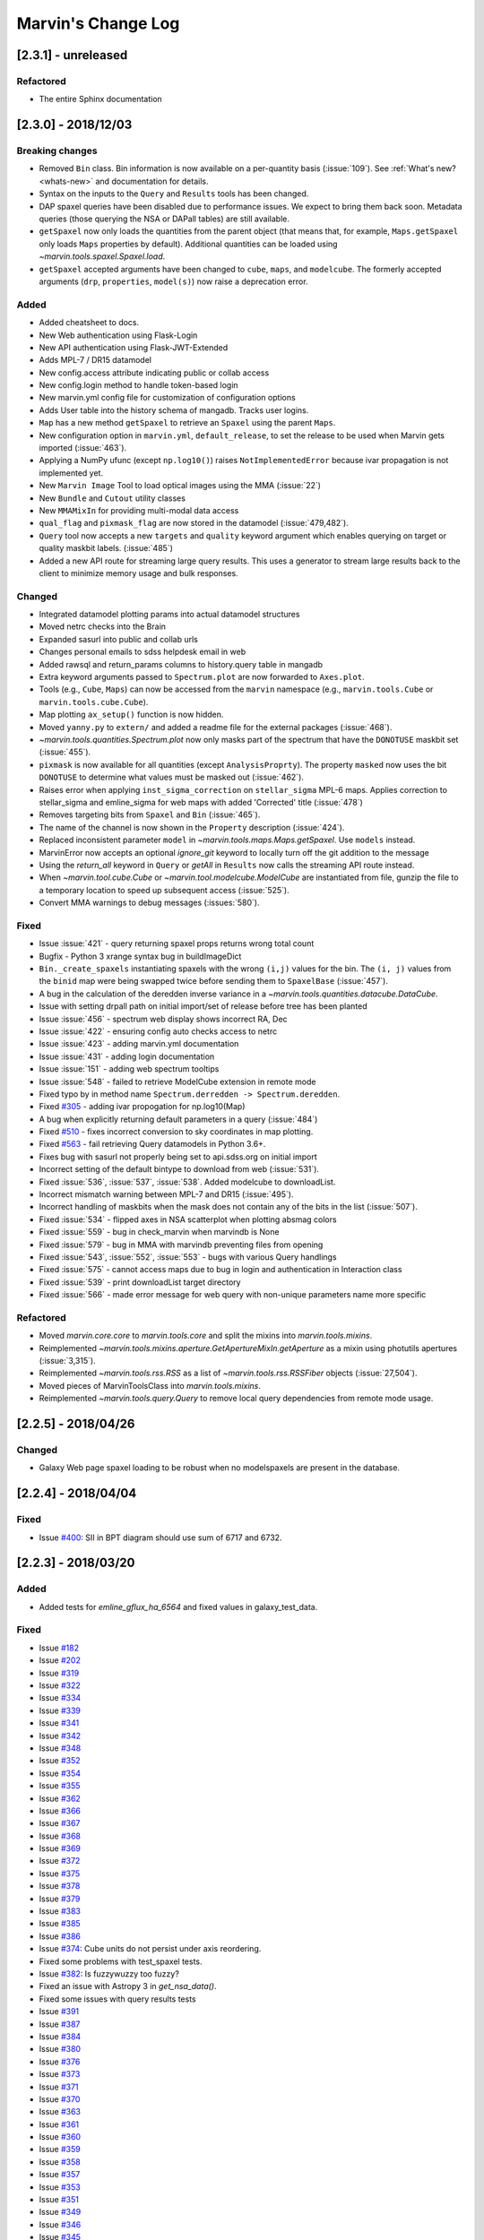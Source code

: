 Marvin's Change Log
===================

[2.3.1] - unreleased
--------------------

Refactored
^^^^^^^^^^
- The entire Sphinx documentation


[2.3.0] - 2018/12/03
--------------------

Breaking changes
^^^^^^^^^^^^^^^^
- Removed ``Bin`` class. Bin information is now available on a per-quantity basis (:issue:`109`). See :ref:`What's new? <whats-new>` and documentation for details.
- Syntax on the inputs to the ``Query`` and ``Results`` tools has been changed.
- DAP spaxel queries have been disabled due to performance issues. We expect to bring them back soon. Metadata queries (those querying the NSA or DAPall tables) are still available.
- ``getSpaxel`` now only loads the quantities from the parent object (that means that, for example, ``Maps.getSpaxel`` only loads ``Maps`` properties by default). Additional quantities can be loaded using `~marvin.tools.spaxel.Spaxel.load`.
- ``getSpaxel`` accepted arguments have been changed to ``cube``, ``maps``, and ``modelcube``. The formerly accepted arguments (``drp``, ``properties``, ``model(s)``) now raise a deprecation error.

Added
^^^^^
- Added cheatsheet to docs.
- New Web authentication using Flask-Login
- New API authentication using Flask-JWT-Extended
- Adds MPL-7 / DR15 datamodel
- New config.access attribute indicating public or collab access
- New config.login method to handle token-based login
- New marvin.yml config file for customization of configuration options
- Adds User table into the history schema of mangadb.  Tracks user logins.
- ``Map`` has a new method ``getSpaxel`` to retrieve an ``Spaxel`` using the parent ``Maps``.
- New configuration option in ``marvin.yml``, ``default_release``, to set the release to be used when Marvin gets imported (:issue:`463`).
- Applying a NumPy ufunc (except ``np.log10()``) raises ``NotImplementedError`` because ivar propagation is not implemented yet.
- New ``Marvin Image`` Tool to load optical images using the MMA (:issue:`22`)
- New ``Bundle`` and ``Cutout`` utility classes
- New ``MMAMixIn`` for providing multi-modal data access
- ``qual_flag`` and ``pixmask_flag`` are now stored in the datamodel (:issue:`479,482`).
- ``Query`` tool now accepts a new ``targets`` and ``quality`` keyword argument which enables querying on target or quality maskbit labels. (:issue:`485`)
- Added a new API route for streaming large query results.  This uses a generator to stream large results back to the client to minimize memory usage and bulk responses.

Changed
^^^^^^^
- Integrated datamodel plotting params into actual datamodel structures
- Moved netrc checks into the Brain
- Expanded sasurl into public and collab urls
- Changes personal emails to sdss helpdesk email in web
- Added rawsql and return_params columns to history.query table in mangadb
- Extra keyword arguments passed to ``Spectrum.plot`` are now forwarded to ``Axes.plot``.
- Tools (e.g., ``Cube``, ``Maps``) can now be accessed from the ``marvin`` namespace (e.g., ``marvin.tools.Cube`` or ``marvin.tools.cube.Cube``).
- Map plotting ``ax_setup()`` function is now hidden.
- Moved ``yanny.py`` to ``extern/`` and added a readme file for the external packages (:issue:`468`).
- `~marvin.tools.quantities.Spectrum.plot` now only masks part of the spectrum that have the ``DONOTUSE`` maskbit set (:issue:`455`).
- ``pixmask`` is now available for all quantities (except ``AnalysisProprty``). The property ``masked`` now uses the bit ``DONOTUSE`` to determine what values must be masked out (:issue:`462`).
- Raises error when applying ``inst_sigma_correction`` on ``stellar_sigma`` MPL-6 maps.  Applies correction to stellar_sigma and emline_sigma for web maps with added 'Corrected' title (:issue:`478`)
- Removes targeting bits from ``Spaxel`` and ``Bin`` (:issue:`465`).
- The name of the channel is now shown in the ``Property`` description (:issue:`424`).
- Replaced inconsistent parameter ``model`` in `~marvin.tools.maps.Maps.getSpaxel`. Use ``models`` instead.
- MarvinError now accepts an optional `ignore_git` keyword to locally turn off the git addition to the message
- Using the `return_all` keyword in ``Query`` or `getAll` in ``Results`` now calls the streaming API route instead.
- When `~marvin.tool.cube.Cube` or `~marvin.tool.modelcube.ModelCube` are instantiated from file, gunzip the file to a temporary location to speed up subsequent access (:issue:`525`).
- Convert MMA warnings to debug messages (:issues:`580`).

Fixed
^^^^^
- Issue :issue:`421` - query returning spaxel props returns wrong total count
- Bugfix - Python 3 xrange syntax bug in buildImageDict
- ``Bin._create_spaxels`` instantiating spaxels with the wrong ``(i,j)`` values for the bin. The ``(i, j)`` values from the ``binid`` map were being swapped twice before sending them to ``SpaxelBase`` (:issue:`457`).
- A bug in the calculation of the deredden inverse variance in a `~marvin.tools.quantities.datacube.DataCube`.
- Issue with setting drpall path on initial import/set of release before tree has been planted
- Issue :issue:`456` - spectrum web display shows incorrect RA, Dec
- Issue :issue:`422` - ensuring config auto checks access to netrc
- Issue :issue:`423` - adding marvin.yml documentation
- Issue :issue:`431` - adding login documentation
- Issue :issue:`151` - adding web spectrum tooltips
- Issue :issue:`548` - failed to retrieve ModelCube extension in remote mode
- Fixed typo by in method name ``Spectrum.derredden -> Spectrum.deredden``.
- Fixed `#305 <https://github.com/sdss/marvin/issues/305>`_ - adding ivar propogation for np.log10(Map)
- A bug when explicitly returning default parameters in a query (:issue:`484`)
- Fixed `#510 <https://github.com/sdss/marvin/issues/510>`_ - fixes incorrect conversion to sky coordinates in map plotting.
- Fixed `#563 <https://github.com/sdss/marvin/issues/563>`_ - fail retrieving Query datamodels in Python 3.6+.
- Fixes bug with sasurl not properly being set to api.sdss.org on initial import
- Incorrect setting of the default bintype to download from web (:issue:`531`).
- Fixed :issue:`536`, :issue:`537`, :issue:`538`.  Added modelcube to downloadList.
- Incorrect mismatch warning between MPL-7 and DR15 (:issue:`495`).
- Incorrect handling of maskbits when the mask does not contain any of the bits in the list (:issue:`507`).
- Fixed :issue:`534` - flipped axes in NSA scatterplot when plotting absmag colors
- Fixed :issue:`559` - bug in check_marvin when marvindb is None
- Fixed :issue:`579` - bug in MMA with marvindb preventing files from opening
- Fixed :issue:`543`, :issue:`552`, :issue:`553` - bugs with various Query handlings
- Fixed :issue:`575` - cannot access maps due to bug in login and authentication in Interaction class
- Fixed :issue:`539` - print downloadList target directory
- Fixed :issue:`566` - made error message for web query with non-unique parameters name more specific

Refactored
^^^^^^^^^^
- Moved `marvin.core.core` to `marvin.tools.core` and split the mixins into `marvin.tools.mixins`.
- Reimplemented `~marvin.tools.mixins.aperture.GetApertureMixIn.getAperture` as a mixin using photutils apertures (:issue:`3,315`).
- Reimplemented `~marvin.tools.rss.RSS` as a list of `~marvin.tools.rss.RSSFiber` objects (:issue:`27,504`).
- Moved pieces of MarvinToolsClass into `marvin.tools.mixins`.
- Reimplemented `~marvin.tools.query.Query` to remove local query dependencies from remote mode usage.


[2.2.5] - 2018/04/26
--------------------

Changed
^^^^^^^
- Galaxy Web page spaxel loading to be robust when no modelspaxels are present in the database.


[2.2.4] - 2018/04/04
--------------------

Fixed
^^^^^
- Issue `#400 <https://github.com/sdss/marvin/issues/400>`_: SII in BPT diagram should use sum of 6717 and 6732.


[2.2.3] - 2018/03/20
--------------------

Added
^^^^^

- Added tests for `emline_gflux_ha_6564` and fixed values in galaxy_test_data.

Fixed
^^^^^

- Issue `#182 <https://github.com/sdss/marvin/issues/182>`_
- Issue `#202 <https://github.com/sdss/marvin/issues/202>`_
- Issue `#319 <https://github.com/sdss/marvin/issues/319>`_
- Issue `#322 <https://github.com/sdss/marvin/issues/322>`_
- Issue `#334 <https://github.com/sdss/marvin/issues/334>`_
- Issue `#339 <https://github.com/sdss/marvin/issues/339>`_
- Issue `#341 <https://github.com/sdss/marvin/issues/341>`_
- Issue `#342 <https://github.com/sdss/marvin/issues/342>`_
- Issue `#348 <https://github.com/sdss/marvin/issues/348>`_
- Issue `#352 <https://github.com/sdss/marvin/issues/352>`_
- Issue `#354 <https://github.com/sdss/marvin/issues/354>`_
- Issue `#355 <https://github.com/sdss/marvin/issues/355>`_
- Issue `#362 <https://github.com/sdss/marvin/issues/362>`_
- Issue `#366 <https://github.com/sdss/marvin/issues/366>`_
- Issue `#367 <https://github.com/sdss/marvin/issues/367>`_
- Issue `#368 <https://github.com/sdss/marvin/issues/368>`_
- Issue `#369 <https://github.com/sdss/marvin/issues/369>`_
- Issue `#372 <https://github.com/sdss/marvin/issues/372>`_
- Issue `#375 <https://github.com/sdss/marvin/issues/375>`_
- Issue `#378 <https://github.com/sdss/marvin/issues/378>`_
- Issue `#379 <https://github.com/sdss/marvin/issues/379>`_
- Issue `#383 <https://github.com/sdss/marvin/issues/383>`_
- Issue `#385 <https://github.com/sdss/marvin/issues/385>`_
- Issue `#386 <https://github.com/sdss/marvin/issues/386>`_
- Issue `#374 <https://github.com/sdss/marvin/issues/374>`_: Cube units do not persist under axis reordering.
- Fixed some problems with test_spaxel tests.
- Issue `#382 <https://github.com/sdss/marvin/issues/382>`_: Is fuzzywuzzy too fuzzy?
- Fixed an issue with Astropy 3 in `get_nsa_data()`.
- Fixed some issues with query results tests
- Issue `#391 <https://github.com/sdss/marvin/issues/391>`_
- Issue `#387 <https://github.com/sdss/marvin/issues/387>`_
- Issue `#384 <https://github.com/sdss/marvin/issues/384>`_
- Issue `#380 <https://github.com/sdss/marvin/issues/380>`_
- Issue `#376 <https://github.com/sdss/marvin/issues/376>`_
- Issue `#373 <https://github.com/sdss/marvin/issues/373>`_
- Issue `#371 <https://github.com/sdss/marvin/issues/371>`_
- Issue `#370 <https://github.com/sdss/marvin/issues/370>`_
- Issue `#363 <https://github.com/sdss/marvin/issues/363>`_
- Issue `#361 <https://github.com/sdss/marvin/issues/361>`_
- Issue `#360 <https://github.com/sdss/marvin/issues/360>`_
- Issue `#359 <https://github.com/sdss/marvin/issues/359>`_
- Issue `#358 <https://github.com/sdss/marvin/issues/358>`_
- Issue `#357 <https://github.com/sdss/marvin/issues/357>`_
- Issue `#353 <https://github.com/sdss/marvin/issues/353>`_
- Issue `#351 <https://github.com/sdss/marvin/issues/351>`_
- Issue `#349 <https://github.com/sdss/marvin/issues/349>`_
- Issue `#346 <https://github.com/sdss/marvin/issues/346>`_
- Issue `#345 <https://github.com/sdss/marvin/issues/345>`_
- Issue `#344 <https://github.com/sdss/marvin/issues/344>`_
- Issue `#343 <https://github.com/sdss/marvin/issues/343>`_
- Issue `#340 <https://github.com/sdss/marvin/issues/340>`_
- Issue `#337 <https://github.com/sdss/marvin/issues/337>`_
- Issue `#336 <https://github.com/sdss/marvin/issues/336>`_
- Issue `#335 <https://github.com/sdss/marvin/issues/335>`_
- Issue `#333 <https://github.com/sdss/marvin/issues/333>`_
- Issue `#331 <https://github.com/sdss/marvin/issues/331>`_
- Issue `#330 <https://github.com/sdss/marvin/issues/330>`_
- Issue `#329 <https://github.com/sdss/marvin/issues/329>`_
- Issue `#328 <https://github.com/sdss/marvin/issues/328>`_
- Issue `#327 <https://github.com/sdss/marvin/issues/327>`_
- Issue `#326 <https://github.com/sdss/marvin/issues/326>`_
- Issue `#325 <https://github.com/sdss/marvin/issues/325>`_
- Issue `#324 <https://github.com/sdss/marvin/issues/324>`_
- Issue `#320 <https://github.com/sdss/marvin/issues/320>`_
- Issue `#307 <https://github.com/sdss/marvin/issues/307>`_
- Issue `#395 <https://github.com/sdss/marvin/issues/395>`_
- Issue `#390 <https://github.com/sdss/marvin/issues/390>`_


Removed
^^^^^^^

- The banner that showed up in Safari has been removed since most versions should now work properly.


[2.2.2] - 2018/02/25
--------------------

Fixed
^^^^^

- MPL-6 issue with all H-alpha extensions mapped to NII instead.  Indexing issue in MPL-6 datamodel.
- MPL-6 issue with elliptical coordinate extensions;  missing R/Reff channel in MPL-6 datamodel.
- Issue `#324 <https://github.com/sdss/marvin/issues/324>`_
- Issue `#325 <https://github.com/sdss/marvin/issues/325>`_
- Issue `#326 <https://github.com/sdss/marvin/issues/326>`_
- Issue `#327 <https://github.com/sdss/marvin/issues/327>`_
- Issue `#330 <https://github.com/sdss/marvin/issues/330>`_
- Issue `#333 <https://github.com/sdss/marvin/issues/333>`_
- Issue `#335 <https://github.com/sdss/marvin/issues/335>`_
- Issue `#336 <https://github.com/sdss/marvin/issues/336>`_
- Issue `#343 <https://github.com/sdss/marvin/issues/343>`_
- Issue `#351 <https://github.com/sdss/marvin/issues/351>`_
- Issue `#353 <https://github.com/sdss/marvin/issues/353>`_
- Issue `#357 <https://github.com/sdss/marvin/issues/357>`_
- Issue `#358 <https://github.com/sdss/marvin/issues/358>`_
- Issue `#360 <https://github.com/sdss/marvin/issues/360>`_
- Issue `#363 <https://github.com/sdss/marvin/issues/363>`_
- Issue `#373 <https://github.com/sdss/marvin/issues/373>`_


[2.2.1] - 2018/01/12
--------------------

Fixed
^^^^^

- bugfix in MPL-6 datamodel for gew OII lines

[2.2.0] - 2018/01/12
--------------------

Added
^^^^^

-  Added ``Maskbit`` class for easy conversion between mask values, bits, and
   labels.
-  Better BPT documentation, in particular in the ``Modifying the plot``
   section.
-  A hack function ``marvin.utils.plot.utils.bind_to_figure()`` that
   replicate the contents of a matplotlib axes in another figure.
-  New scatter and histogram plotting utility functions
-  Integrated scatter and histogram plotting into query Results
-  New methods for easier query Results handling
-  New Pythonic DRP, DAP, and Query DataModels
-  Access to DAPall data

Changed
^^^^^^^

-  Issue `#190 <https://github.com/sdss/marvin/issues/190>`_: ``Maps.get_bpt()`` and
   ``marvin.utils.dap.bpt.bpt_kewley06()`` now also return a list of
   axes. Each axes contains a method pointing to the
   ``marvin.utils.plot.utils.bind_to_figure()`` function, for easily
   transfer the axes to a new figure.
-  All Cubes, Maps, and Modelcubes use Astropy Quantities
-  Refactored to the Bin class
-  Bin and Spaxel are now subclassed from SpaxelBase

Fixed
^^^^^

- Issue `#24 <https://github.com/sdss/marvin/issues/24>`_
- Issue `#99 <https://github.com/sdss/marvin/issues/99>`_
- Issue `#110 <https://github.com/sdss/marvin/issues/110>`_
- Issue `#111 <https://github.com/sdss/marvin/issues/111>`_
- Issue `#131 <https://github.com/sdss/marvin/issues/131>`_
- Issue `#133 <https://github.com/sdss/marvin/issues/133>`_
- Issue `#173 <https://github.com/sdss/marvin/issues/173>`_
- Issue `#178 <https://github.com/sdss/marvin/issues/178>`_
- Issue `#180 <https://github.com/sdss/marvin/issues/180>`_
- Issue `#190 <https://github.com/sdss/marvin/issues/190>`_
- Issue `#191 <https://github.com/sdss/marvin/issues/191>`_
- Issue `#233 <https://github.com/sdss/marvin/issues/233>`_
- Issue `#235 <https://github.com/sdss/marvin/issues/235>`_
- Issue `#246 <https://github.com/sdss/marvin/issues/246>`_
- Issue `#248 <https://github.com/sdss/marvin/issues/248>`_
- Issue `#261 <https://github.com/sdss/marvin/issues/261>`_
- Issue `#263 <https://github.com/sdss/marvin/issues/263>`_
- Issue `#269 <https://github.com/sdss/marvin/issues/269>`_
- Issue `#279 <https://github.com/sdss/marvin/issues/279>`_
- Issue `#281 <https://github.com/sdss/marvin/issues/281>`_
- Issue `#286 <https://github.com/sdss/marvin/issues/286>`_
- Issue `#287 <https://github.com/sdss/marvin/issues/287>`_
- Issue `#290 <https://github.com/sdss/marvin/issues/290>`_
- Issue `#291 <https://github.com/sdss/marvin/issues/291>`_
- Issue `#294 <https://github.com/sdss/marvin/issues/294>`_
- Issue `#295 <https://github.com/sdss/marvin/issues/295>`_
- Issue `#296 <https://github.com/sdss/marvin/issues/296>`_
- Issue `#297 <https://github.com/sdss/marvin/issues/297>`_
- Issue `#299 <https://github.com/sdss/marvin/issues/299>`_
- Issue `#301 <https://github.com/sdss/marvin/issues/301>`_
- Issue `#302 <https://github.com/sdss/marvin/issues/302>`_
- Issue `#303 <https://github.com/sdss/marvin/issues/303>`_
- Issue `#304 <https://github.com/sdss/marvin/issues/304>`_
- Issue `#308 <https://github.com/sdss/marvin/issues/308>`_
- Issue `#311 <https://github.com/sdss/marvin/issues/311>`_
- Issue `#312 <https://github.com/sdss/marvin/issues/312>`_


[2.1.4] - 2017/08/02
--------------------

Added
^^^^^

-  Added new query_params object, for easier navigation of available
   query parameters. Added new tests.
-  Added a new guided query builder using Jquery Query Builder to the
   Search page
-  Added a View Galaxies link on the web results to view postage stamps
   of the galaxies in the results
-  Added Route Rate Limiting. Adopts a limit of 200/min for all api
   routes and 60/minute for query api calls and web searches

Changed
^^^^^^^

-  Changed call signature for
   :meth:``marvin.utils.plot.map.no_coverage_mask`` (removed ``value``
   arg because unused, added ``None`` as default value ``ivar``
   (``None``), and re-ordered args and kwargs).
-  Changed call signature for
   :meth:``marvin.utils.plot.map.bad_data_mask`` (removed ``value`` arg
   because unused).
-  Changed the Marvin web search page to use the new query_params and
   parameter grouping. Removed the autocomplete input box.
-  Updated the documentation on query and query_params.
-  Modified Guided Search operator options to remove options that could
   not be parsed by SQLA boolean_search
-  Refactored the web settings, route registration, extensions to enable
   extensibility
-  Issue `#282 <https://github.com/sdss/marvin/issues/282>`_: Improvements to "Go to CAS" link. Changed to Go To
   SkyServer and updated link to public up-to-date link

Fixed
^^^^^

-  Issue `#102 <https://github.com/sdss/marvin/issues/102>`_: problem with urllib package when attempting to retrieve
   the Marvin URLMap
-  Issue `#93 <https://github.com/sdss/marvin/issues/93>`_: safari browser does not play well with marvin
-  Issue `#155 <https://github.com/sdss/marvin/issues/155>`_: Contrails in Web Map
-  Issue `#174 <https://github.com/sdss/marvin/issues/174>`_: sdss_access may not be completely python 3 compatible
-  Issue `#196 <https://github.com/sdss/marvin/issues/196>`_: Bin not loading from local sas
-  Issue `#207 <https://github.com/sdss/marvin/issues/207>`_: Get Maps in MapSpecView of Galaxy page sometimes fails to
   return selected maps
-  Issue `#210 <https://github.com/sdss/marvin/issues/210>`_: pip upgrade may not install new things as fresh install
-  Issue `#209 <https://github.com/sdss/marvin/issues/209>`_: marvin version from pip install is incorrect
-  Issue `#268 <https://github.com/sdss/marvin/issues/268>`_: Cube flux from file error
-  Issue `#85 <https://github.com/sdss/marvin/issues/85>`_: Python does not start in Python 3
-  Issue `#273 <https://github.com/sdss/marvin/issues/273>`_: ha.value bug
-  Issue `#277 <https://github.com/sdss/marvin/issues/277>`_: Ticks for log normalized colorbar
-  Issue `#275 <https://github.com/sdss/marvin/issues/275>`_: logger crashes on warning when other loggers try to log
-  Issue `#258 <https://github.com/sdss/marvin/issues/258>`_: 422 Invalid Parameters
-  Issue `#271 <https://github.com/sdss/marvin/issues/271>`_: Problem in dowloading image.
-  Issue `#97 <https://github.com/sdss/marvin/issues/97>`_: sqlalchemy-boolean-search not found when installed from
   pip source
-  Issue `#227 <https://github.com/sdss/marvin/issues/227>`_: Marvin installation in python 3.6 (update setuptools to
   36)
-  Issue `#262 <https://github.com/sdss/marvin/issues/262>`_: problem with marvin update
-  Issue `#270 <https://github.com/sdss/marvin/issues/270>`_: BPT array sizing not compatible
-  Issue `#88 <https://github.com/sdss/marvin/issues/88>`_: Deployment at Utah requires automatisation
-  Issue `#234 <https://github.com/sdss/marvin/issues/234>`_: Add (and use) functions to the datamodel to determine
   plotting parameters
-  Issue `#278 <https://github.com/sdss/marvin/issues/278>`_: marvin_test_if decorator breaks in python 2.7
-  Issue `#274 <https://github.com/sdss/marvin/issues/274>`_: cube slicing to get a spaxel fails with maps error
-  Issue `#39 <https://github.com/sdss/marvin/issues/39>`_: implement more complete testing framework
-  Issue `#242 <https://github.com/sdss/marvin/issues/242>`_: Result object representation error with 0 query results
-  Issue `#159 <https://github.com/sdss/marvin/issues/159>`_: Marvin issues multiple warnings in PY3
-  Issue `#149 <https://github.com/sdss/marvin/issues/149>`_: Improve integrated flux maps display in web


[2.1.3] - 2017/05/18
--------------------

Added
^^^^^

-  Issue `#204 <https://github.com/sdss/marvin/issues/204>`_: added elpetro_absmag colours to mangaSampleDB models.
-  Issue `#253 <https://github.com/sdss/marvin/issues/253>`_: Plotting tutorial.
-  Issue `#223 <https://github.com/sdss/marvin/issues/223>`_: Easy multi-panel map plotting (with correctly placed
   colorbars).
-  Issue #232 and Issue `#251 <https://github.com/sdss/marvin/issues/251>`_: Uses matplotlib style sheets context
   managers for plotting (map, spectrum, and BPT) and restores previous
   defaults before methods finish.
-  Issue `#189 <https://github.com/sdss/marvin/issues/189>`_: Map plotting accepts user-defined value, ivar, and/or
   mask (including BPT masks).
-  Issue `#252 <https://github.com/sdss/marvin/issues/252>`_: Quantile clipping for properties other than velocity,
   sigma, or flux in web.
-  Added ``utils.plot.map`` doc page.
-  Added ``tools.map`` doc page.

Changed
^^^^^^^

-  Issue `#243 <https://github.com/sdss/marvin/issues/243>`_: inverted ``__getitem__`` behaviour for
   Cube/Maps/ModelCube and fixed tests.
-  Modified Flask Profiler File to always point to
   $MARVIN_DIR/flask_profiler.sql
-  Issue `#241 <https://github.com/sdss/marvin/issues/241>`_: Moved map plotting methods from tools/map to
   utils/plot/map
-  Issue #229 and Issue `#231 <https://github.com/sdss/marvin/issues/231>`_: Switch to new gray/hatching scheme (in
   tools and web):

   -  gray: spaxels with NOCOV.
   -  hatched: spaxels with bad data (UNRELIABLE and DONOTUSE) or S/N
      below some minimum value.
   -  colored: good data.

-  Issue `#238 <https://github.com/sdss/marvin/issues/238>`_: Move plot defaults to datamodel (i.e., bitmasks,
   colormaps, percentile clips, symmetric, minimum SNR).
-  Issue `#206 <https://github.com/sdss/marvin/issues/206>`_: SNR minimum to None (effectively 0) for velocity maps so
   that they aren't hatched near the zero velocity contour.
-  Simplified default colormap name to "linearlab."
-  Decreased map plot title font size in web so that it does not run
   onto second line and overlap plot.

Fixed
^^^^^

-  Interactive prompt for username in sdss_access now works for Python
   3.
-  Fixed `#195 <https://github.com/sdss/marvin/issues/195>`_: The data file for the default colormap for ``Map.plot()``
   ("linear_Lab") is now included in pip version of Marvin and does not
   throw invalid ``FileNotFoundError`` if the data file is missing.
-  Fixed `#143 <https://github.com/sdss/marvin/issues/143>`_: prevents access mode to go in to remote if filename is
   present.
-  Fixed `#213 <https://github.com/sdss/marvin/issues/213>`_: shortcuts are now only applied on full words, to avoid
   blind replacements.
-  Fixed `#206 <https://github.com/sdss/marvin/issues/206>`_: no longer masks spaxels close to zero velocity contour in
   web and tools map plots
-  Fixed `#229 <https://github.com/sdss/marvin/issues/229>`_: corrects web bitmask parsing for map plots
-  Fixed `#231 <https://github.com/sdss/marvin/issues/231>`_: hatch regions within IFU but without data in map plots
-  Fixed `#255 <https://github.com/sdss/marvin/issues/255>`_: Lean tutorial code cells did not work with the ipython
   directive, so they now use the python directive.
-  Highcharts draggable legend cdn.

Removed
^^^^^^^

-  Issue #232 and Issue `#251 <https://github.com/sdss/marvin/issues/251>`_: Automatic setting of matplotlib style
   sheets via seaborn import or ``plt.style.use()``.


[2.1.2] - 2017/03/17
--------------------

Added
^^^^^

-  API and Web argument validation using webargs and marshmallow. If
   parameters invalid, returns 422 status.

Changed
^^^^^^^

-  Per Issue `#186 <https://github.com/sdss/marvin/issues/186>`_: Switched to using the elpetro version of stellar
   mass, absolute magnitude i-band, and i-band mass-to-light ratio for
   NSA web display, from sersic values. (elpetro_logmass,
   elpetro_absmag_i, elpetro_mtol_i)
-  Issue `#188 <https://github.com/sdss/marvin/issues/188>`_: deprecated snr in favour of snr_min for get_bpt. snr can
   still be used.
-  Issue `#187 <https://github.com/sdss/marvin/issues/187>`_: Renamed NSA Display tab in web to Galaxy Properties.
   Added a link to the NASA-Sloan Atlas catalogue to the table title.
-  Moved our documentation to readthedocs for version control. Updated
   all Marvin web documenation links to point to readthedocs.

Fixed
^^^^^

-  A bug in the calculation of the composite mask for BPT.
-  Issue `#179 <https://github.com/sdss/marvin/issues/179>`_: Fixed a python 2/3 exception error compatibility with the
   2.1 release.


[2.1.1] - 2017/02/18
--------------------

Added
^^^^^

-  Added query runtime output in search page html. And a warning if
   query is larger than 20 seconds.

Changed
^^^^^^^

-  Removed the python 3 raise Exception in the check_marvin bin
-  Reverted the api/query return output from jsonify back to json.dumps

   -  This is an issue with python 2.7.3 namedtuple vs 2.7.11+

Fixed
^^^^^

-  Issue `#181 <https://github.com/sdss/marvin/issues/181>`_: web display of maps were inverted; changed to xyz[jj, ii,
   val] in heatmap.js
-  Added more code to handle MarvinSentry exceptions to fix #179.


[2.1.0] - 2017/02/16
--------------------

Added
^^^^^

-  Restructured documentation index page.
-  Improved installation documentation:

   -  Removed old installation text
   -  Added section on marvin SDSS dependencies and SAS_BASE_DIR
   -  Added section for FAQ about installation
   -  Added web browser cache issue into FAQ

-  Added traceback info in the API calls

   -  Added traceback attribute in Brain config
   -  Added hidden \_traceback attribute in Marvin config
   -  Only implemented in two Query API calls at the moment
   -  Added a few tests for traceback
   -  see usage in cube_query in marvin/api/query.py

-  Added the Ha_to_Hb ratio the DAP ModelClasses for querying
-  Added new script to perform somce basic system, os, and Marvin
   checks: bin/check_marvin
-  Added an alert banner when the user is using Safari. See #94.
-  Issue `#122 <https://github.com/sdss/marvin/issues/122>`_: added ra/dec to spaxel
-  Issue `#145 <https://github.com/sdss/marvin/issues/145>`_: Limited the number of query parameters in the web
-  Added more tests to Results for sorting, paging, and getting subsets
-  Added kwargs input for Spaxel when using Result.convertToTool
-  Added automatic Sentry error logging #147 into MarvinError, and
   Sentry in Flask for production mode
-  Added custom error handlers for the web, with potential user feedback
   form
-  Added Sentry tool for grabbing and displaying Sentry statistics
-  Added text to MarvinError with a Github Issues link and description
   of how to submit and issue
-  Added Results option to save to CSV
-  Added new parameters in Marvin Config to turn off Sentry error
   handling and Github Issue message
-  Added Python example code for getting a spectrum in galaxy page of
   web.
-  Added new test for image utilities getRandomImages, getImagesByPlate,
   getImagesByList
-  Added new documentation on Image Utilities
-  Added new image utility function showImage, which displays images
   from your local SAS
-  Added the Kewley+06 implementation of the BPT classification as
   ``Maps.get_bpt()``
-  Added quick access to the NSA information for a Cube/Maps either from
   mangaSampleDB or drpall.

Changed
^^^^^^^

-  When marvin is running from source (not dist), ``marvin.__version__``
   is ``dev``.
-  Removed the cleanUpQueries method to assess db stability
-  Switched dogpile.cache from using a file to python-memcached
-  Syntax changes and bug fixes to get Marvin Web working when Marvin
   run on 3.5
-  Got Queries and Results working in 3.5
-  Changed all convertToTool options in Results from mangaid to plateifu
-  Added release explicitly into api query routes
-  Modified the decision tree in query to throw an error in local mode
-  Modified convertToTool to accept a mode keyword
-  Modifed the MarvinError for optional Sentry exception catching, and
   github issue inclusion
-  Updated all Marvin tests to turn off Sentry exception catching and
   the github message
-  Updated some of the Tools Snippets on the web
-  Overhauled Map plotting

   -  uses DAP bitmasks (NOVALUE, BADVALUE, MATHERROR, BADFIT, and
      DONOTUSE)
   -  adds percentile and sigma clipping
   -  adds hatching for regions with data (i.e., a spectrum) but no
      measurement by the DAP
   -  adds Linear Lab color map
   -  adds option for logarithmic colorbar
   -  adds option to use sky coordinates
   -  adds map property name as title
   -  makes plot square
   -  sets plotting defaults:

      -  cmap is linear_Lab (sequential)
      -  cmap is RdBu_r (diverging) for velocity plots (Note: this is
         reversed from the sense of the default coolwarm colormap in
         v2.0---red for positive velocities and blue for negative
         velocities)
      -  cmap is inferno (sequential) for sigma plots
      -  clips at 5th and 95th percentiles
      -  clips at 10th and 90th percentiles for velocity and sigma plots
      -  velocity plots are symmetric about 0
      -  uses DAP bitmasks NOVALUE, BADVALUE, MATHERROR, BADFIT, and
         DONOTUSE
      -  also masks spaxels with ivar=0
      -  minimum SNR is 1

-  Changed Marvin Plate path back to the standard MarvinToolsClass use
-  Made sdss_access somewhat more Python 3 compatible
-  Modified the image utilities to return local paths in local/remote
   modes and url paths when as_url is True
-  downloadList utility function now downloads images
-  updated the limit-as parameter in the uwsgi ini file to 4096 mb from
   1024 mb for production environment

Fixed
^^^^^

-  Issue `#115 <https://github.com/sdss/marvin/issues/115>`_: drpall does not get updated when a tool sets a custom
   release.
-  Issue `#107 <https://github.com/sdss/marvin/issues/107>`_: missing os library under save function of Map class
-  Issue `#117 <https://github.com/sdss/marvin/issues/117>`_: hybrid colours were incorrect as they were being derived
   from petroth50_el.
-  Issue `#119 <https://github.com/sdss/marvin/issues/119>`_: test_get_spaxel_no_db fails
-  Issue `#121 <https://github.com/sdss/marvin/issues/121>`_: bugfix with misspelled word in downloadList utility
   function
-  Issue `#105 <https://github.com/sdss/marvin/issues/105>`_: query results convertToTool not robust when null/default
   parameters not present
-  Issue `#136 <https://github.com/sdss/marvin/issues/136>`_: BinTest errors when nose2 run in py3.5 and marvin server
   in 3.5
-  Issue `#137 <https://github.com/sdss/marvin/issues/137>`_: PIL should work in py2.7 and py3.5
-  Issue `#172 <https://github.com/sdss/marvin/issues/172>`_: broken mode=auto in image utilities
-  Issue `#158 <https://github.com/sdss/marvin/issues/158>`_: version discrepancy in setup.py


[2.0.9] - 2016/11/19
--------------------

Added
^^^^^

-  Docs now use ``marvin.__version__``.

Fixed
^^^^^

-  Fixed #100, `#103 <https://github.com/sdss/marvin/issues/103>`_: problem with getMap for properties without ivar.
-  Fixed `#101 <https://github.com/sdss/marvin/issues/101>`_: problem with marvin query.


[2.0.8] - 2016/11/18
--------------------

Fixed
^^^^^

-  Now really fixing #98

.. 207---20161118:


[2.0.7] - 2016/11/18
--------------------

Fixed
^^^^^

-  Fixed issue #98


[2.0.6] - 2016/11/17
--------------------

Fixed
^^^^^

-  Bug in Queries with dap query check running in remote mode. Param
   form is empty.


[2.0.5] - 2016/11/17
--------------------

Added
^^^^^

-  Added netrc configuration to installation documentation.
-  Added netrc check on init.

Fixed
^^^^^

-  Added mask to model spaxel.
-  Bug in Cube tool when a galaxy loaded from db does not have NSA info;
   no failure with redshift
-  Two bugs in index.py on KeyErrors: Sentry issues 181369719,181012809
-  Bug on plate web page preventing meta-data from rendering
-  Fixed installation in Python 3.
-  Fixed long_description in setup.py to work with PyPI.
-  Fixed a problem that made marvin always use the modules in extern

.. the-dark-ages---multiple-versions-not-logged:

[The dark ages] - multiple versions not logged.
-----------------------------------------------

[1.90.0]
--------

Changed
^^^^^^^

-  Full refactoring of Marvin 1.0
-  Refactored web

Added
^^^^^

-  Marvin Tools
-  Queries (only global properties, for now)
-  Point-and-click for marvin-web
-  RESTful API
-  Many more changes

Fixed
^^^^^

-  Issue albireox/marvin#2: Change how matplotlib gets imported.
